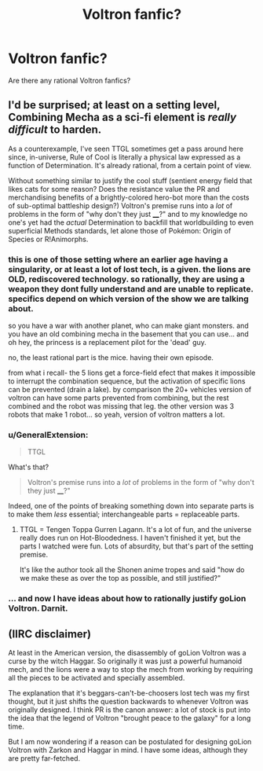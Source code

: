 #+TITLE: Voltron fanfic?

* Voltron fanfic?
:PROPERTIES:
:Author: TranshumanistScum
:Score: 9
:DateUnix: 1543086404.0
:DateShort: 2018-Nov-24
:END:
Are there any rational Voltron fanfics?


** I'd be surprised; at least on a setting level, Combining Mecha as a sci-fi element is /really difficult/ to harden.

As a counterexample, I've seen TTGL sometimes get a pass around here since, in-universe, Rule of Cool is literally a physical law expressed as a function of Determination. It's already rational, from a certain point of view.

Without something similar to justify the cool stuff (sentient energy field that likes cats for some reason? Does the resistance value the PR and merchandising benefits of a brightly-colored hero-bot more than the costs of sub-optimal battleship design?) Voltron's premise runs into a /lot/ of problems in the form of "why don't they just ____?" and to my knowledge no one's yet had the /actual/ Determination to backfill that worldbuilding to even superficial Methods standards, let alone those of Pokémon: Origin of Species or R!Animorphs.
:PROPERTIES:
:Author: Chosen_Pun
:Score: 12
:DateUnix: 1543097210.0
:DateShort: 2018-Nov-25
:END:

*** this is one of those setting where an earlier age having a singularity, or at least a lot of lost tech, is a given. the lions are OLD, rediscovered technology. so rationally, they are using a weapon they dont fully understand and are unable to replicate. specifics depend on which version of the show we are talking about.

so you have a war with another planet, who can make giant monsters. and you have an old combining mecha in the basement that you can use... and oh hey, the princess is a replacement pilot for the 'dead' guy.

no, the least rational part is the mice. having their own episode.

from what i recall- the 5 lions get a force-field efect that makes it impossible to interrupt the combination sequence, but the activation of specific lions can be prevented (drain a lake). by comparison the 20+ vehicles version of voltron can have some parts prevented from combining, but the rest combined and the robot was missing that leg. the other version was 3 robots that make 1 robot... so yeah, version of voltron matters a lot.
:PROPERTIES:
:Author: Teulisch
:Score: 3
:DateUnix: 1543330107.0
:DateShort: 2018-Nov-27
:END:


*** u/GeneralExtension:
#+begin_quote
  TTGL
#+end_quote

What's that?

#+begin_quote
  Voltron's premise runs into a /lot/ of problems in the form of "why don't they just ____?"
#+end_quote

Indeed, one of the points of breaking something down into separate parts is to make them /less/ essential; interchangeable parts = replaceable parts.
:PROPERTIES:
:Author: GeneralExtension
:Score: 1
:DateUnix: 1543195296.0
:DateShort: 2018-Nov-26
:END:

**** TTGL = Tengen Toppa Gurren Lagann. It's a lot of fun, and the universe really does run on Hot-Bloodedness. I haven't finished it yet, but the parts I watched were fun. Lots of absurdity, but that's part of the setting premise.

It's like the author took all the Shonen anime tropes and said "how do we make these as over the top as possible, and still justified?"
:PROPERTIES:
:Author: kraryal
:Score: 2
:DateUnix: 1543252561.0
:DateShort: 2018-Nov-26
:END:


*** ... and now I have ideas about how to rationally justify goLion Voltron. Darnit.
:PROPERTIES:
:Author: 9adam4
:Score: 1
:DateUnix: 1543289858.0
:DateShort: 2018-Nov-27
:END:


** (IIRC disclaimer)

At least in the American version, the disassembly of goLion Voltron was a curse by the witch Haggar. So originally it was just a powerful humanoid mech, and the lions were a way to stop the mech from working by requiring all the pieces to be activated and specially assembled.

The explanation that it's beggars-can't-be-choosers lost tech was my first thought, but it just shifts the question backwards to whenever Voltron was originally designed. I think PR is the canon answer: a lot of stock is put into the idea that the legend of Voltron "brought peace to the galaxy" for a long time.

But I am now wondering if a reason can be postulated for designing goLion Voltron with Zarkon and Haggar in mind. I have some ideas, although they are pretty far-fetched.
:PROPERTIES:
:Author: 9adam4
:Score: 1
:DateUnix: 1543346041.0
:DateShort: 2018-Nov-27
:END:
